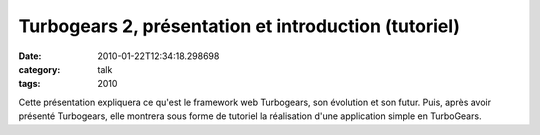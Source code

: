 Turbogears 2, présentation et introduction (tutoriel)
#####################################################
:date: 2010-01-22T12:34:18.298698
:category: talk
:tags: 2010

Cette présentation expliquera ce qu'est le framework web Turbogears, son évolution et son futur. Puis, après avoir présenté Turbogears, elle montrera sous forme de tutoriel la réalisation d'une application simple en TurboGears.

